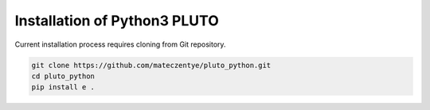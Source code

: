 Installation of Python3 PLUTO
=============================

Current installation process requires cloning from Git repository.

.. code-block:: bash
    
    git clone https://github.com/mateczentye/pluto_python.git
    cd pluto_python
    pip install e .